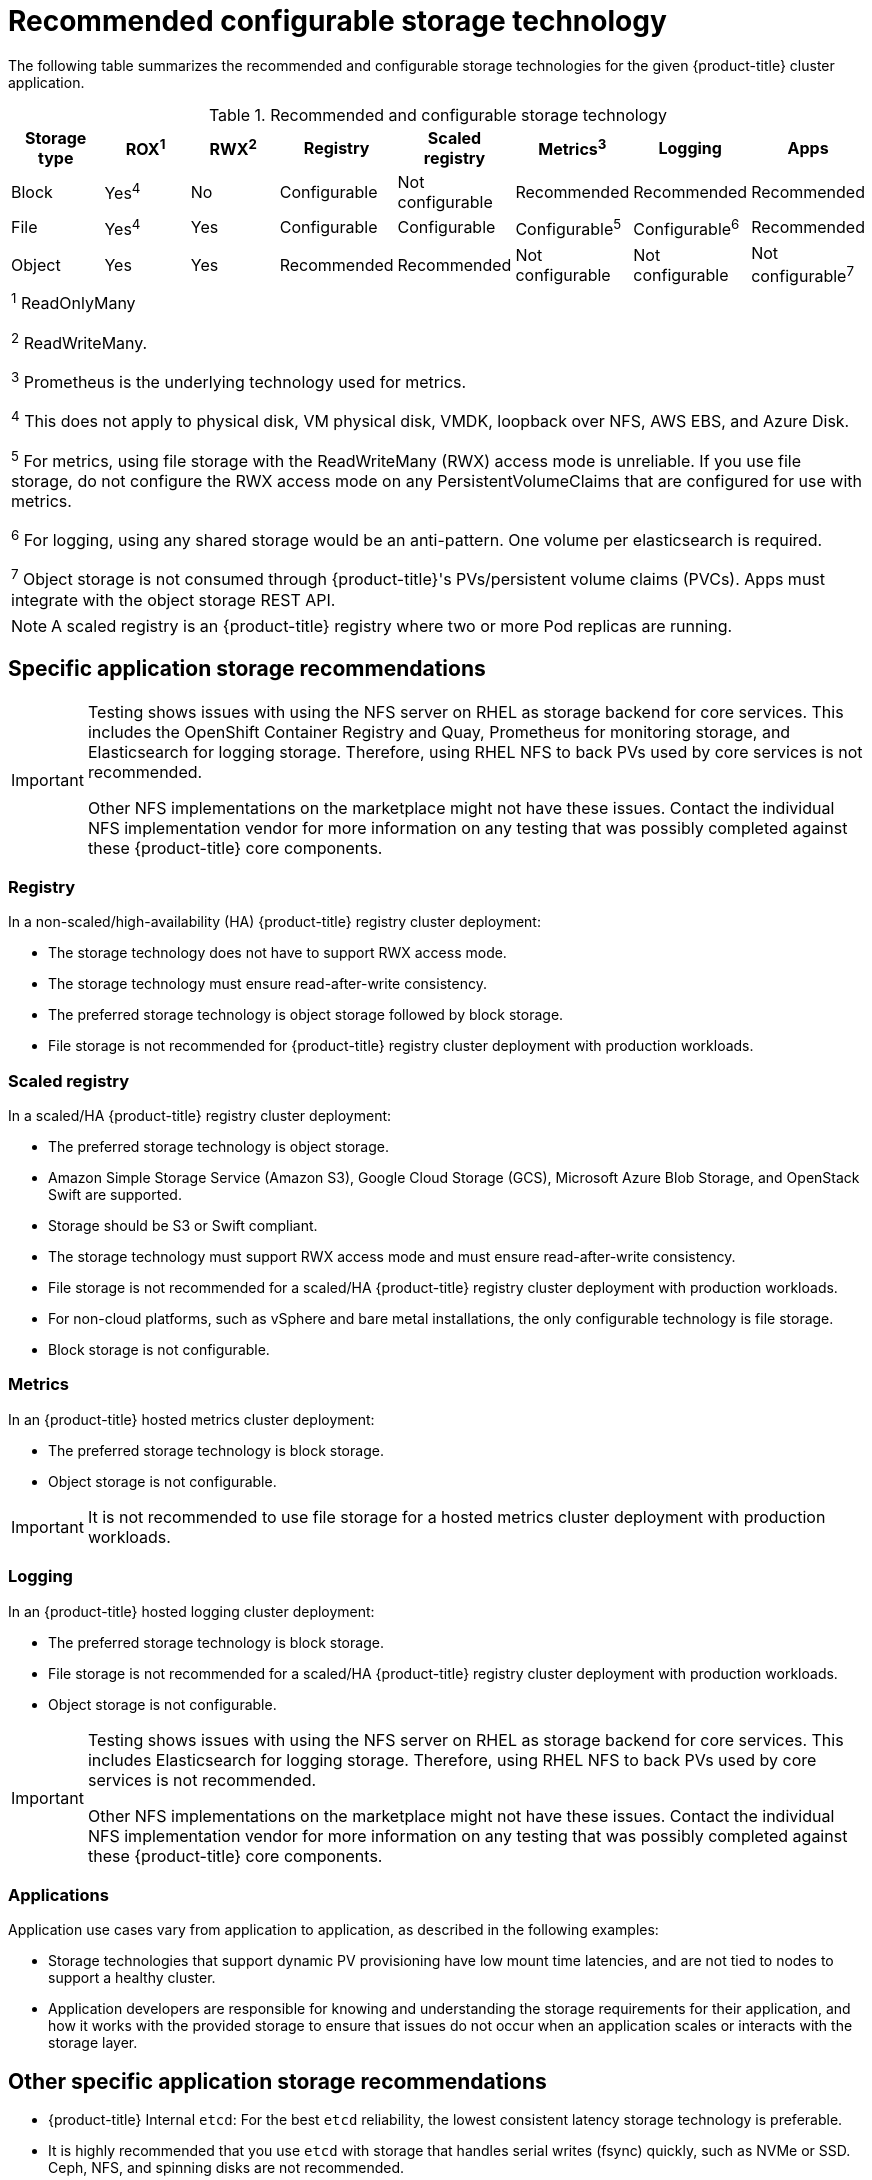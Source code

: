 // Module included in the following assemblies:
//
// * storage/optimizing-storage.adoc

[id="recommended-configurable-storage-technology_{context}"]
= Recommended configurable storage technology

The following table summarizes the recommended and configurable storage
technologies for the given {product-title} cluster application.

.Recommended and configurable storage technology
[options="header,footer"]
|===
|Storage type |ROX^1^|RWX^2^|Registry|Scaled registry|Metrics^3^|Logging|Apps

| Block
| Yes^4^
| No
| Configurable
| Not configurable
| Recommended
| Recommended
| Recommended

| File
| Yes^4^
| Yes
| Configurable
| Configurable
| Configurable^5^
| Configurable^6^
| Recommended

| Object
| Yes
| Yes
| Recommended
| Recommended
| Not configurable
| Not configurable
| Not configurable^7^

8+a|
^1^ ReadOnlyMany

^2^ ReadWriteMany.

^3^ Prometheus is the underlying technology used for metrics.

^4^ This does not apply to physical disk, VM physical disk, VMDK, loopback over NFS, AWS EBS, and Azure Disk.

^5^ For metrics, using file storage with the ReadWriteMany (RWX) access mode is unreliable. If you use file storage, do not configure the RWX access mode on any PersistentVolumeClaims that are configured for use with metrics.

^6^ For logging, using any shared
storage would be an anti-pattern. One volume per elasticsearch is required.

^7^ Object storage is not consumed through {product-title}'s PVs/persistent volume claims (PVCs). Apps must integrate with the object storage REST API.

|===

[NOTE]
====
A scaled registry is an {product-title} registry where two or more Pod replicas are running.
====

== Specific application storage recommendations

[IMPORTANT]
====
Testing shows issues with using the NFS server on RHEL as storage backend for
core services. This includes the OpenShift Container Registry and Quay,
Prometheus for monitoring storage, and Elasticsearch for logging storage.
Therefore, using RHEL NFS to back PVs used by core services is not recommended.

Other NFS implementations on the marketplace might not have these issues.
Contact the individual NFS implementation vendor for more information on any
testing that was possibly completed against these {product-title} core
components.
====

=== Registry

In a non-scaled/high-availability (HA) {product-title} registry cluster deployment:

* The storage technology does not have to support RWX access mode.
* The storage technology must ensure read-after-write consistency.
* The preferred storage technology is object storage followed by block storage.
* File storage is not recommended for {product-title} registry cluster deployment
with production workloads.

=== Scaled registry

In a scaled/HA {product-title} registry cluster deployment:

* The preferred storage technology is object storage.
* Amazon Simple Storage Service (Amazon S3), Google Cloud Storage (GCS), Microsoft
Azure Blob Storage, and OpenStack Swift are supported.
* Storage should be S3 or Swift compliant.
* The storage technology must support RWX access mode and must ensure
read-after-write consistency.
* File storage is not recommended for a scaled/HA {product-title} registry cluster
deployment with production workloads.
* For non-cloud platforms, such as vSphere and bare metal installations, the only
configurable technology is file storage.
* Block storage is not configurable.

=== Metrics

In an {product-title} hosted metrics cluster deployment:

* The preferred storage technology is block storage.
* Object storage is not configurable.


[IMPORTANT]
====
It is not recommended to use file storage for a hosted metrics cluster
deployment with production workloads.
====

=== Logging

In an {product-title} hosted logging cluster deployment:

* The preferred storage technology is block storage.
* File storage is not recommended for a scaled/HA {product-title} registry cluster
deployment with production workloads.
* Object storage is not configurable.

[IMPORTANT]
====
Testing shows issues with using the NFS server on RHEL as storage backend for
core services. This includes Elasticsearch for logging storage. Therefore, using
RHEL NFS to back PVs used by core services is not recommended.

Other NFS implementations on the marketplace might not have these issues.
Contact the individual NFS implementation vendor for more information on any
testing that was possibly completed against these {product-title} core
components.
====

=== Applications

Application use cases vary from application to application, as described in the following examples:

* Storage technologies that support dynamic PV provisioning have low mount time latencies, and are not tied
to nodes to support a healthy cluster.
* Application developers are responsible for knowing and understanding the storage
requirements for their application, and how it works with the provided storage
to ensure that issues do not occur when an application scales or interacts
with the storage layer.

== Other specific application storage recommendations

* {product-title} Internal `etcd`: For the best `etcd` reliability, the lowest consistent latency storage technology is preferable.
* It is highly recommended that you use `etcd` with storage that handles serial
writes (fsync) quickly, such as NVMe or SSD. Ceph, NFS, and spinning disks are
not recommended.
* {rh-openstack-first} Cinder: {rh-openstack} Cinder tends to be adept in ROX access mode use cases.
* Databases: Databases (RDBMSs, NoSQL DBs, etc.) tend to perform best with dedicated block storage.
